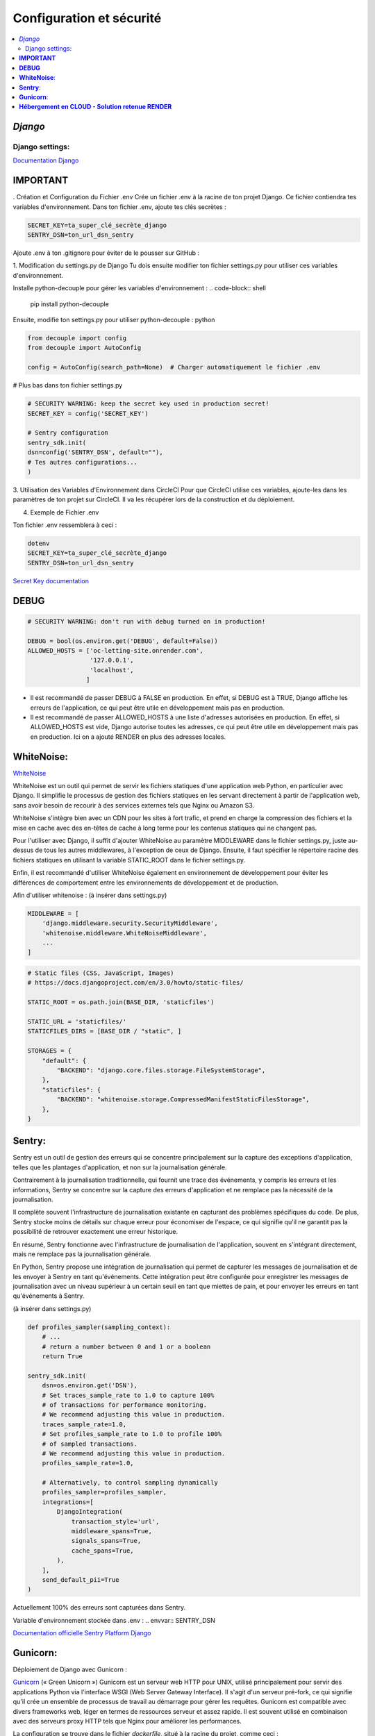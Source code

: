 Configuration et sécurité
=========================

.. contents::
   :depth: 4
   :local:

.. _Django:

*Django*
--------


Django settings:
^^^^^^^^^^^^^^^^

`Documentation Django <https://docs.djangoproject.com/fr/4.2/ref/settings/>`_


**IMPORTANT**
--------------

. Création et Configuration du Fichier .env
Crée un fichier .env à la racine de ton projet Django. Ce fichier contiendra tes variables d'environnement.
Dans ton fichier .env, ajoute tes clés secrètes :

.. code-block:: shell

    SECRET_KEY=ta_super_clé_secrète_django
    SENTRY_DSN=ton_url_dsn_sentry

Ajoute .env à ton .gitignore pour éviter de le pousser sur GitHub :


1. Modification du settings.py de Django
Tu dois ensuite modifier ton fichier settings.py pour utiliser ces variables d'environnement.

Installe python-decouple pour gérer les variables d'environnement :
.. code-block:: shell

   pip install python-decouple


Ensuite, modifie ton settings.py pour utiliser python-decouple :
python

.. code-block:: python

    from decouple import config
    from decouple import AutoConfig

    config = AutoConfig(search_path=None)  # Charger automatiquement le fichier .env


# Plus bas dans ton fichier settings.py

.. code-block:: python

    # SECURITY WARNING: keep the secret key used in production secret!
    SECRET_KEY = config('SECRET_KEY')

    # Sentry configuration
    sentry_sdk.init(
    dsn=config('SENTRY_DSN', default=""),
    # Tes autres configurations...
    )

3. Utilisation des Variables d'Environnement dans CircleCI
Pour que CircleCI utilise ces variables, ajoute-les dans les paramètres de ton projet sur CircleCI.
Il va les récupérer lors de la construction et du déploiement.

4. Exemple de Fichier .env

Ton fichier .env ressemblera à ceci :

.. code-block:: shell

    dotenv
    SECRET_KEY=ta_super_clé_secrète_django
    SENTRY_DSN=ton_url_dsn_sentry

`Secret Key documentation <https://docs.djangoproject.com/fr/4.2/ref/settings/#std-setting-SECRET_KEY>`_


**DEBUG**
---------

.. code-block:: python

                    # SECURITY WARNING: don't run with debug turned on in production!

                    DEBUG = bool(os.environ.get('DEBUG', default=False))
                    ALLOWED_HOSTS = ['oc-letting-site.onrender.com',
                                     '127.0.0.1',
                                     'localhost',
                                    ]


* Il est recommandé de passer DEBUG à FALSE en production. En effet, si DEBUG est à TRUE, Django affiche les erreurs
  de l'application, ce qui peut être utile en développement mais pas en production.
* Il est recommandé de passer ALLOWED_HOSTS à une liste d'adresses autorisées en production. En effet, si ALLOWED_HOSTS est
  vide, Django autorise toutes les adresses, ce qui peut être utile en développement mais pas en production. Ici on a ajouté RENDER en plus des adresses locales.


**WhiteNoise**:
----------------

`WhiteNoise <https://whitenoise.readthedocs.io/en/latest/django.html>`_

WhiteNoise est un outil qui permet de servir les fichiers statiques d'une application web Python, en particulier avec Django.
Il simplifie le processus de gestion des fichiers statiques en les servant directement à partir de l'application web, sans avoir besoin de recourir à des services externes tels que Nginx ou Amazon S3.

WhiteNoise s'intègre bien avec un CDN pour les sites à fort trafic, et prend en charge la compression des fichiers et la mise en cache avec des en-têtes de cache à long terme pour les contenus statiques qui ne changent pas.

Pour l'utiliser avec Django, il suffit d'ajouter WhiteNoise au paramètre MIDDLEWARE dans le fichier settings.py, juste au-dessus de tous les autres middlewares, à l'exception de ceux de Django.
Ensuite, il faut spécifier le répertoire racine des fichiers statiques en utilisant la variable STATIC_ROOT dans le fichier settings.py.

Enfin, il est recommandé d'utiliser WhiteNoise également en environnement de développement pour éviter les différences de comportement entre les environnements de développement et de production.


Afin d'utiliser whitenoise : (à insérer dans settings.py)

.. code-block:: python

                    MIDDLEWARE = [
                        'django.middleware.security.SecurityMiddleware',
                        'whitenoise.middleware.WhiteNoiseMiddleware',
                        ...
                    ]

.. code-block:: python

                    # Static files (CSS, JavaScript, Images)
                    # https://docs.djangoproject.com/en/3.0/howto/static-files/

                    STATIC_ROOT = os.path.join(BASE_DIR, 'staticfiles')

                    STATIC_URL = 'staticfiles/'
                    STATICFILES_DIRS = [BASE_DIR / "static", ]

                    STORAGES = {
                        "default": {
                            "BACKEND": "django.core.files.storage.FileSystemStorage",
                        },
                        "staticfiles": {
                            "BACKEND": "whitenoise.storage.CompressedManifestStaticFilesStorage",
                        },
                    }




**Sentry**:
------------

Sentry est un outil de gestion des erreurs qui se concentre principalement sur la capture des exceptions d'application, telles que les plantages d'application, et non sur la journalisation générale.

Contrairement à la journalisation traditionnelle, qui fournit une trace des événements, y compris les erreurs et les informations, Sentry se concentre sur la capture des erreurs d'application et ne remplace pas la nécessité de la journalisation.

Il complète souvent l'infrastructure de journalisation existante en capturant des problèmes spécifiques du code.
De plus, Sentry stocke moins de détails sur chaque erreur pour économiser de l'espace, ce qui signifie qu'il ne garantit pas la possibilité de retrouver exactement une erreur historique.

En résumé, Sentry fonctionne avec l'infrastructure de journalisation de l'application, souvent en s'intégrant directement, mais ne remplace pas la journalisation générale.

En Python, Sentry propose une intégration de journalisation qui permet de capturer les messages de journalisation et de les envoyer à Sentry en tant qu'événements.
Cette intégration peut être configurée pour enregistrer les messages de journalisation avec un niveau supérieur à un certain seuil en tant que miettes de pain, et pour envoyer les erreurs en tant qu'événements à Sentry.

(à insérer dans settings.py)

.. code-block:: python


                    def profiles_sampler(sampling_context):
                        # ...
                        # return a number between 0 and 1 or a boolean
                        return True

                    sentry_sdk.init(
                        dsn=os.environ.get('DSN'),
                        # Set traces_sample_rate to 1.0 to capture 100%
                        # of transactions for performance monitoring.
                        # We recommend adjusting this value in production.
                        traces_sample_rate=1.0,
                        # Set profiles_sample_rate to 1.0 to profile 100%
                        # of sampled transactions.
                        # We recommend adjusting this value in production.
                        profiles_sample_rate=1.0,

                        # Alternatively, to control sampling dynamically
                        profiles_sampler=profiles_sampler,
                        integrations=[
                            DjangoIntegration(
                                transaction_style='url',
                                middleware_spans=True,
                                signals_spans=True,
                                cache_spans=True,
                            ),
                        ],
                        send_default_pii=True
                    )

Actuellement 100% des erreurs sont capturées dans Sentry.

Variable d'environnement stockée dans .env :
.. envvar:: SENTRY_DSN



`Documentation officielle Sentry Platform Django <https://docs.sentry.io/platforms/python/guides/django>`_

**Gunicorn**:
--------------

Déploiement de Django avec Gunicorn :

`Gunicorn <https://gunicorn.org/>`_ (« Green Unicorn ») Gunicorn est un serveur web HTTP pour UNIX, utilisé principalement pour servir des applications Python via l'interface WSGI (Web Server Gateway Interface). Il s'agit d'un serveur pré-fork, ce qui signifie qu'il crée un ensemble de processus de travail au démarrage pour gérer les requêtes. Gunicorn est compatible avec divers frameworks web, léger en termes de ressources serveur et assez rapide.
Il est souvent utilisé en combinaison avec des serveurs proxy HTTP tels que Nginx pour améliorer les performances.

La configuration se trouve dans le fichier *dockerfile*, situé à la racine du projet, comme ceci :

.. warning::

          Gunicorn s'exécute seulement sous un system UNIX.

.. code-block:: python

                    CMD gunicorn --bind=0.0.0.0:8080 --timeout 200 oc_lettings_site.wsgi






**Hébergement en CLOUD - Solution retenue RENDER**
---------------------------------------------------


`Documentation officielle Render <https://render.com/docs>`_


Render est une solution d'hébergement infonuagique unifiée qui permet de construire et d'exécuter toutes vos applications et sites web avec des certificats TLS gratuits, un CDN mondial, des réseaux privés et des déploiements automatiques à partir de Git.
Il offre une grande facilité d'utilisation combinée à une immense puissance et évolutivité pour tout, des simples pages HTML aux applications complexes avec des centaines de microservices.
Render héberge des sites statiques, des API back-end, des bases de données, des tâches cron et toutes vos autres applications au même endroit.
Les sites statiques sont entièrement gratuits sur Render et incluent des constructions et déploiements automatiques continus à partir de GitHub et GitLab, des certificats SSL automatiques via Let's Encrypt, une invalidation instantanée du cache avec un CDN mondial ultra-rapide, et bien plus encore...


